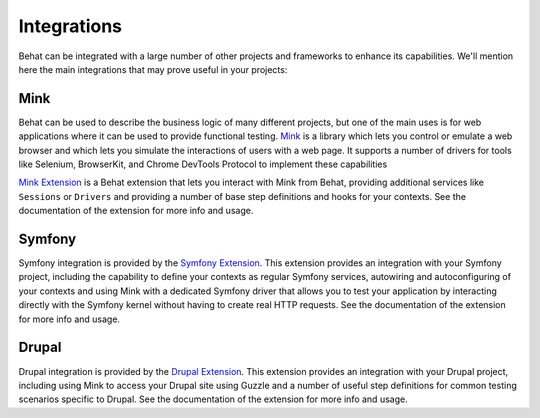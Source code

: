 Integrations
============

Behat can be integrated with a large number of other projects and frameworks to enhance its
capabilities. We'll mention here the main integrations that may prove useful in your projects:

Mink
----

Behat can be used to describe the business logic of many different projects, but one of the
main uses is for web applications where it can be used to provide functional testing. `Mink`_
is a library which lets you control or emulate a web browser and which lets you simulate the
interactions of users with a web page. It supports a number of drivers for tools like
Selenium, BrowserKit, and Chrome DevTools Protocol to implement these capabilities

`Mink Extension`_ is a Behat extension that lets you interact with Mink from Behat, providing
additional services like ``Sessions`` or ``Drivers`` and providing a number of base step
definitions and hooks for your contexts. See the documentation of the extension for more info
and usage.

Symfony
-------

Symfony integration is provided by the `Symfony Extension`_. This extension provides an
integration with your Symfony project, including the capability to define your contexts as
regular Symfony services, autowiring and autoconfiguring of your contexts and using Mink
with a dedicated Symfony driver that allows you to test your application by interacting
directly with the Symfony kernel without having to create real HTTP requests. See the
documentation of the extension for more info and usage.

Drupal
------

Drupal integration is provided by the `Drupal Extension`_. This extension provides an
integration with your Drupal project, including using Mink to access your Drupal site using
Guzzle and a number of useful step definitions for common testing scenarios specific to
Drupal. See the documentation of the extension for more info and usage.

.. _`Mink`: https://mink.behat.org/
.. _`Mink Extension`: https://github.com/FriendsOfBehat/MinkExtension
.. _`Symfony Extension`: https://github.com/FriendsOfBehat/SymfonyExtension
.. _`Drupal Extension`: https://github.com/jhedstrom/drupalextension
